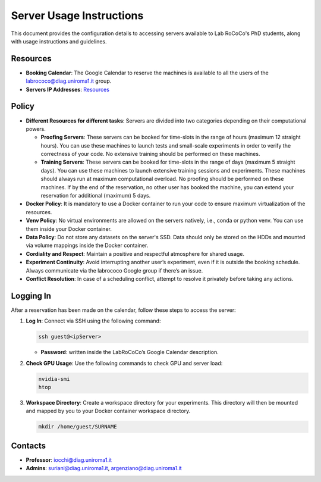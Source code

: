 Server Usage Instructions
=========================
This document provides the configuration details to accessing servers available to Lab RoCoCo's PhD students, along with usage instructions and guidelines.

Resources
---------
- **Booking Calendar**: The Google Calendar to reserve the machines is available to all the users of the labrococo@diag.uniroma1.it group.
- **Servers IP Addresses**: `Resources <https://rococo-lounge.readthedocs.io/en/latest/resources.html>`_ 

Policy
------

- **Different Resources for different tasks**: Servers are divided into two categories depending on their computational powers.
  
  - **Proofing Servers**: These servers can be booked for time-slots in the range of hours (maximum 12 straight hours). You can use these machines to launch tests and small-scale experiments in order to verify the correctness of your code. No extensive training should be performed on these machines.
  
  - **Training Servers**: These servers can be booked for time-slots in the range of days (maximum 5 straight days). You can use these machines to launch extensive training sessions and experiments. These machines should always run at maximum computational overload. No proofing should be performed on these machines. If by the end of the reservation, no other user has booked the machine, you can extend your reservation for additional (maximum) 5 days.

- **Docker Policy**: It is mandatory to use a Docker container to run your code to ensure maximum virtualization of the resources.

- **Venv Policy**: No virtual environments are allowed on the servers natively, i.e., conda or python venv. You can use them inside your Docker container.

- **Data Policy**: Do not store any datasets on the server's SSD. Data should only be stored on the HDDs and mounted via volume mappings inside the Docker container.

- **Cordiality and Respect**: Maintain a positive and respectful atmosphere for shared usage.

- **Experiment Continuity**: Avoid interrupting another user’s experiment, even if it is outside the booking schedule. Always communicate via the labrococo Google group if there’s an issue.

- **Conflict Resolution**: In case of a scheduling conflict, attempt to resolve it privately before taking any actions.

Logging In
----------

After a reservation has been made on the calendar, follow these steps to access the server:

1. **Log In**: Connect via SSH using the following command:

   .. code-block:: bash

      ssh guest@<ipServer>

   - **Password**: written inside the LabRoCoCo’s Google Calendar description.

2. **Check GPU Usage**: Use the following commands to check GPU and server load:

   .. code-block:: bash

      nvidia-smi
      htop

3. **Workspace Directory**: Create a workspace directory for your experiments. This directory will then be mounted and mapped by you to your Docker container workspace directory.

   .. code-block:: bash

      mkdir /home/guest/SURNAME


Contacts
--------
- **Professor**: iocchi@diag.uniroma1.it
- **Admins**: suriani@diag.uniroma1.it, argenziano@diag.uniroma1.it